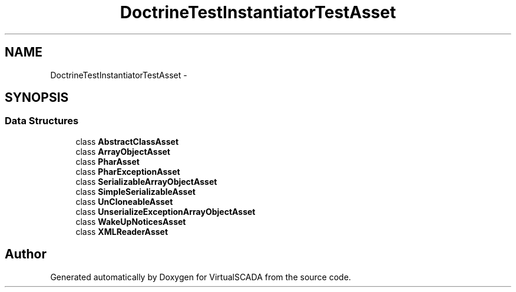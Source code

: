 .TH "DoctrineTest\InstantiatorTestAsset" 3 "Tue Apr 14 2015" "Version 1.0" "VirtualSCADA" \" -*- nroff -*-
.ad l
.nh
.SH NAME
DoctrineTest\InstantiatorTestAsset \- 
.SH SYNOPSIS
.br
.PP
.SS "Data Structures"

.in +1c
.ti -1c
.RI "class \fBAbstractClassAsset\fP"
.br
.ti -1c
.RI "class \fBArrayObjectAsset\fP"
.br
.ti -1c
.RI "class \fBPharAsset\fP"
.br
.ti -1c
.RI "class \fBPharExceptionAsset\fP"
.br
.ti -1c
.RI "class \fBSerializableArrayObjectAsset\fP"
.br
.ti -1c
.RI "class \fBSimpleSerializableAsset\fP"
.br
.ti -1c
.RI "class \fBUnCloneableAsset\fP"
.br
.ti -1c
.RI "class \fBUnserializeExceptionArrayObjectAsset\fP"
.br
.ti -1c
.RI "class \fBWakeUpNoticesAsset\fP"
.br
.ti -1c
.RI "class \fBXMLReaderAsset\fP"
.br
.in -1c
.SH "Author"
.PP 
Generated automatically by Doxygen for VirtualSCADA from the source code\&.
